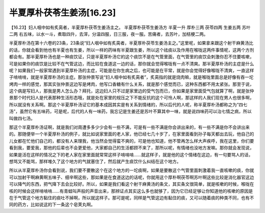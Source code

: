 半夏厚朴茯苓生姜汤[16.23]
===============================

【16.23】妇人咽中如有炙脔者，半夏厚朴茯苓生姜汤主之。
半夏厚朴茯苓生姜汤方
半夏一升  厚朴三两  茯苓四两  生姜五两  苏叶二两
右五味，以水一斗，煮取四升，去滓，分温四服，日三服，夜一服。苦痛者，去苏叶，加桔梗二两。
 
半夏厚朴汤在第十六卷的23条，23条说“妇人咽中如有炙脔者，半夏厚朴茯苓生姜汤主之。”这里呢，如果拿来跟这个射干麻黄汤比的话，你就会看到他也有半夏也有生姜，所以一样的药味有半夏跟生姜，所以这个祛痰以及作用在喉咙这两件事情呢，这两个方剂都会有。那半夏厚朴汤也是一种痰饮证，只是半夏厚朴汤它的这个痰饮不是在气管里面，在气管里的痰饮会刺激你忍不住要咳嗽，可是如果你的痰饮是比较不在气管这边，而比较在食道这一边的话，那你就会觉得喉咙有一点不清爽。那半夏厚朴汤的主症是什么呢？如果我们一般家常遇到半夏厚朴汤的主症，可能是在你生病之后，也可能是在平常，就是你会觉得好像喉咙不清爽，一直这样子啃啃啃，就是半夏厚朴汤的主症。那张仲景写说“妇人咽中如有炙脔者”，炙脔指的就是烧肉嘛，就是喉咙里面总是好像有吞一坨烤肉一样的感觉，那其实张仲景这边写是烤肉，他写口香糖有什么关系，就是那个感觉而已，这种东西都不用太紧张。那至于说，这个病是写妇人，那我是男人怎么办？拜托，这边妇人只不过是家里边的受气包而已，你如果是家里面受气包就算了啊，就是张仲景那个时代妇人是代表那种生活形态哦，就是处在家里的规压之下不能反抗的这个可怜人啊，那这样的人我们现在男人也很多啊，所以就没有关系啊。那这个半夏厚朴汤证它的基本成因其实是有关系到情绪的，所以后代的人呢，称半夏厚朴汤都称之为“四七汤”，虽然它有五味药，可是呢，后代的人有一味药，我忘记是生姜还是苏叶不算其中一味，就是说四味药可以治七情之病，所以叫做四七汤。
 
那这个半夏厚朴汤证啊，就是我们对周遭多多少少会有一些不满，可是有一些不满是你会讲出来的，有一些不满是你不会讲出来的。那随便举一个半夏厚朴汤的例子，就比如说家里面的老人家，他已经七几十岁了，在家里面看到孙子每天都出去玩，他自己的儿女都在忙他们自己的，都没有人来理我，他当然会觉得蛮不爽的，可是他也知道，他不管再怎么样大声疾呼，我在这里，你们要看到我，要爱我，那他的后辈也不会更爱他，大家都自己的生活都顾不来了，那所以呢，有情绪也没地方发嘛。那你就会发现说，如果是活在这样的情况之下的老人家在家里面就常常这样子啃啃啃……就这样子，就是他的这个情绪在这边，有一句要骂人的话，想骂又不能骂，那样堆久了这个地方的气就塞住了，然后就产生痰饮什么纠结在这个地方。
 
所以从半夏厚朴汤你会看到说，我们要不要散这个在这个地方的一坨痰啊，如果是要散这个气管里面刺激着我一直咳嗽的痰，你就可以加射干啊麻黄啊五味子、细辛啊这些，那如果是在食道这边的话呢，你就用这个厚朴啊茯苓啊苏叶啊这些比较是消化器官这边可以降气的东西，把气降下去会比较好。所以，如果是我们看这个射干麻黄汤的条文，其实条文很简单，就是咳嗽的时候，喉咙在咳的时候会这样啃啃啃……有青蛙叫声般的声音出来，那辨证点其实这么多也就够了，因为它已经足够让你知道他的咳嗽的原因是在于气管这个地方黏住的痰吐不掉啊，所以就这样子。那可是呢，同样是气管这边有黏住的痰，又可以随着痰的种类不同，也有不同的药方，比如说这的下一条这个皂荚丸啊。
